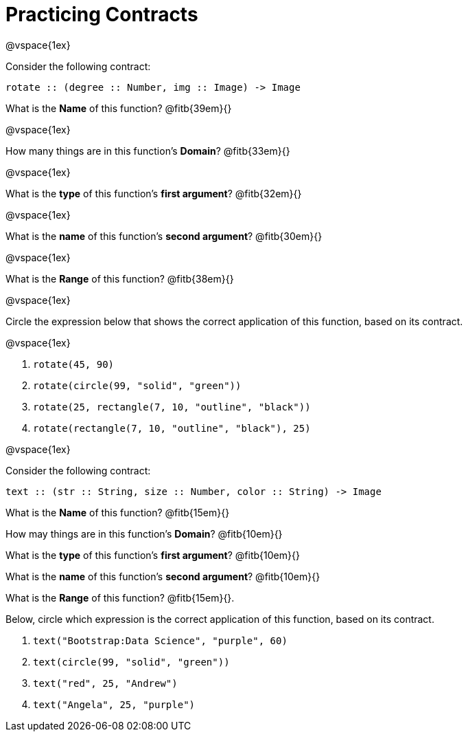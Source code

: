 = Practicing Contracts

@vspace{1ex}

Consider the following contract:

----
rotate :: (degree :: Number, img :: Image) -> Image
----

What is the *Name* of this function? @fitb{39em}{}

@vspace{1ex}

How many things are in this function's  *Domain*? @fitb{33em}{}

@vspace{1ex}

What is the *type* of this function's  *first argument*? @fitb{32em}{}

@vspace{1ex}

What is the *name* of this function's  *second argument*? @fitb{30em}{}

@vspace{1ex}

What is the *Range* of this function? @fitb{38em}{} 

@vspace{1ex}

Circle the expression below that shows the correct application of this function, based on its contract.

@vspace{1ex}

1. `rotate(45, 90)`

2. `rotate(circle(99, "solid", "green"))`

3. `rotate(25, rectangle(7, 10, "outline", "black"))`

4. `rotate(rectangle(7, 10, "outline", "black"), 25)`

@vspace{1ex}

Consider the following contract:

----
text :: (str :: String, size :: Number, color :: String) -> Image
----

What is the *Name* of this function? @fitb{15em}{}

How may things are in this function's *Domain*? @fitb{10em}{}

What is the *type* of this function's *first argument*?
@fitb{10em}{}

What is the *name* of this function's *second argument*?
@fitb{10em}{}

What is the *Range* of this function? @fitb{15em}{}.

Below, circle which expression is the correct application of this function, based on its contract.

1. `text("Bootstrap:Data Science", "purple", 60)`

2. `text(circle(99, "solid", "green"))`

3. `text("red", 25, "Andrew")`

4. `text("Angela", 25, "purple")`
